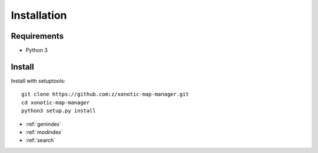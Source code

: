 Installation
============

Requirements
------------

* Python 3

Install
-------

Install with setuptools::

   git clone https://github.com:z/xonotic-map-manager.git
   cd xonotic-map-manager
   python3 setup.py install


* :ref:`genindex`
* :ref:`modindex`
* :ref:`search`